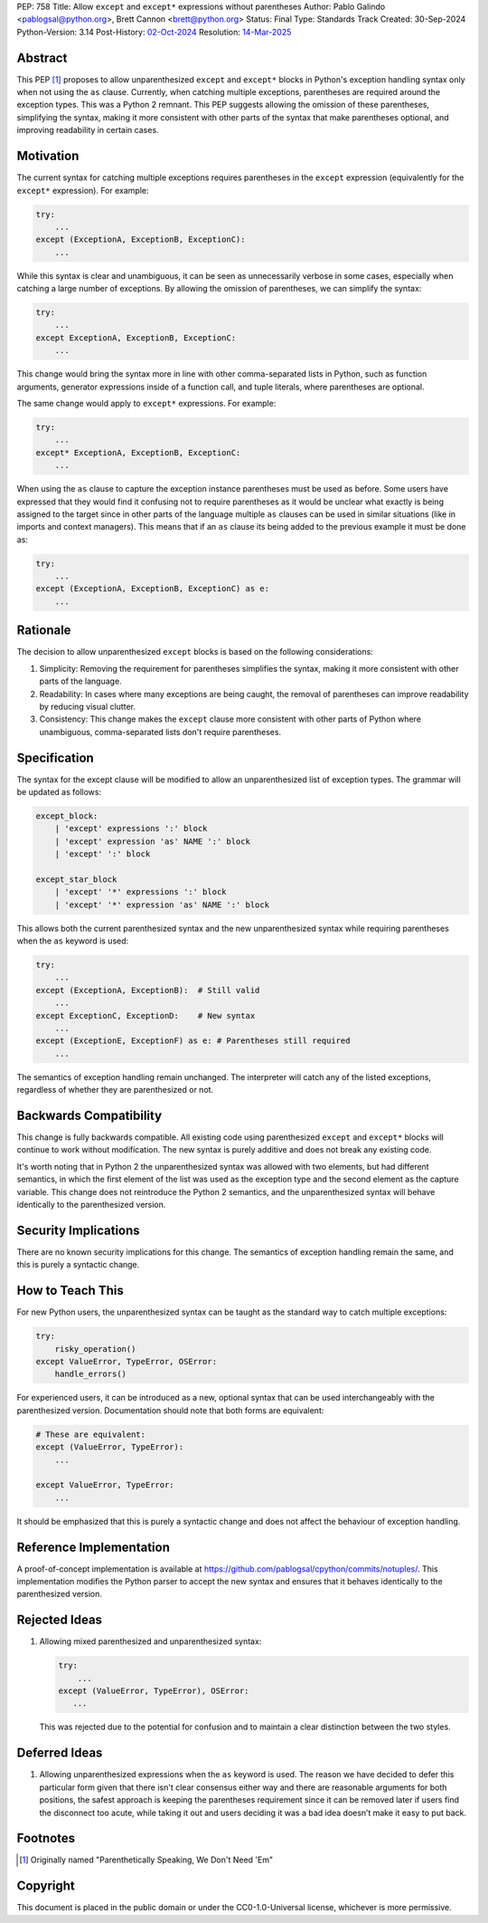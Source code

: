 PEP: 758
Title: Allow ``except`` and ``except*`` expressions without parentheses
Author: Pablo Galindo <pablogsal@python.org>, Brett Cannon <brett@python.org>
Status: Final
Type: Standards Track
Created: 30-Sep-2024
Python-Version: 3.14
Post-History: `02-Oct-2024 <https://discuss.python.org/t/66453>`__
Resolution: `14-Mar-2025 <https://discuss.python.org/t/66453/63>`__

Abstract
========

This PEP [1]_ proposes to allow unparenthesized ``except`` and ``except*``
blocks in Python's exception handling syntax only when not using the ``as``
clause. Currently, when catching multiple exceptions, parentheses are required
around the exception types. This was a Python 2 remnant. This PEP suggests allowing
the omission of these parentheses, simplifying the syntax, making it more consistent
with other parts of the syntax that make parentheses optional, and improving readability
in certain cases.

Motivation
==========

The current syntax for catching multiple exceptions requires parentheses in the
``except`` expression (equivalently for the ``except*`` expression). For
example:

.. code-block:: python

    try:
        ...
    except (ExceptionA, ExceptionB, ExceptionC):
        ...

While this syntax is clear and unambiguous, it can be seen as unnecessarily
verbose in some cases, especially when catching a large number of exceptions. By
allowing the omission of parentheses, we can simplify the syntax:

.. code-block:: python

    try:
        ...
    except ExceptionA, ExceptionB, ExceptionC:
        ...

This change would bring the syntax more in line with other comma-separated lists
in Python, such as function arguments, generator expressions inside of a
function call, and tuple literals, where parentheses are optional.

The same change would apply to ``except*`` expressions. For example:

.. code-block:: python

    try:
        ...
    except* ExceptionA, ExceptionB, ExceptionC:
        ...

When using the ``as`` clause to capture the exception instance parentheses must
be used as before. Some users have expressed that they would find it confusing not
to require parentheses as it would be unclear what exactly is being assigned to
the target since in other parts of the language multiple ``as`` clauses can be used
in similar situations (like in imports and context managers). This means that if
an ``as`` clause its being added to the previous example it must be done as:

.. code-block:: python

    try:
        ...
    except (ExceptionA, ExceptionB, ExceptionC) as e:
        ...


Rationale
=========

The decision to allow unparenthesized ``except`` blocks is based on the
following considerations:

1. Simplicity: Removing the requirement for parentheses simplifies the syntax,
   making it more consistent with other parts of the language.

2. Readability: In cases where many exceptions are being caught, the removal of
   parentheses can improve readability by reducing visual clutter.

3. Consistency: This change makes the ``except`` clause more consistent with
   other parts of Python where unambiguous, comma-separated lists don't require
   parentheses.

Specification
=============

The syntax for the except clause will be modified to allow an unparenthesized
list of exception types. The grammar will be updated as follows:

.. code-block:: peg

    except_block:
        | 'except' expressions ':' block
        | 'except' expression 'as' NAME ':' block
        | 'except' ':' block

    except_star_block
        | 'except' '*' expressions ':' block
        | 'except' '*' expression 'as' NAME ':' block

This allows both the current parenthesized syntax and the new unparenthesized
syntax while requiring parentheses when the ``as`` keyword is used:

.. code-block:: python

    try:
        ...
    except (ExceptionA, ExceptionB):  # Still valid
        ...
    except ExceptionC, ExceptionD:    # New syntax
        ...
    except (ExceptionE, ExceptionF) as e: # Parentheses still required
        ...

The semantics of exception handling remain unchanged. The interpreter will catch
any of the listed exceptions, regardless of whether they are parenthesized or
not.


Backwards Compatibility
=======================

This change is fully backwards compatible. All existing code using parenthesized
``except`` and ``except*`` blocks will continue to work without modification.
The new syntax is purely additive and does not break any existing code.

It's worth noting that in Python 2 the unparenthesized syntax was allowed with
two elements, but had different semantics, in which the first element of the
list was used as the exception type and the second element as the capture
variable. This change does not reintroduce the Python 2 semantics, and the
unparenthesized syntax will behave identically to the parenthesized version.


Security Implications
=====================

There are no known security implications for this change. The semantics of
exception handling remain the same, and this is purely a syntactic change.


How to Teach This
=================

For new Python users, the unparenthesized syntax can be taught as the standard
way to catch multiple exceptions:

.. code-block:: python

    try:
        risky_operation()
    except ValueError, TypeError, OSError:
        handle_errors()

For experienced users, it can be introduced as a new, optional syntax that can
be used interchangeably with the parenthesized version. Documentation should
note that both forms are equivalent:

.. code-block:: python

    # These are equivalent:
    except (ValueError, TypeError):
        ...

    except ValueError, TypeError:
        ...

It should be emphasized that this is purely a syntactic change and does not
affect the behaviour of exception handling.


Reference Implementation
========================

A proof-of-concept implementation is available at
https://github.com/pablogsal/cpython/commits/notuples/. This implementation
modifies the Python parser to accept the new syntax and ensures that it behaves
identically to the parenthesized version.


Rejected Ideas
==============

1. Allowing mixed parenthesized and unparenthesized syntax:

   .. code-block:: python

      try:
          ...
      except (ValueError, TypeError), OSError:
         ...

   This was rejected due to the potential for confusion and to maintain a clear
   distinction between the two styles.

Deferred Ideas
==============

1. Allowing unparenthesized expressions when the ``as`` keyword is used. The reason
   we have decided to defer this particular form given that there isn't clear
   consensus either way and there are reasonable arguments for both positions, the safest
   approach is keeping the parentheses requirement since it can be removed later if users
   find the disconnect too acute, while taking it out and users deciding it was a bad idea
   doesn’t make it easy to put back.

Footnotes
=========

.. [1] Originally named "Parenthetically Speaking, We Don't Need 'Em"

Copyright
=========

This document is placed in the public domain or under the
CC0-1.0-Universal license, whichever is more permissive.
